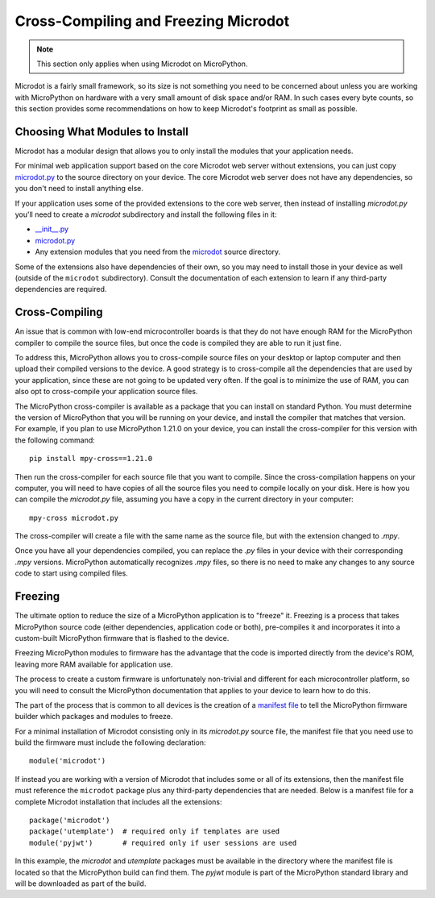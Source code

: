 Cross-Compiling and Freezing Microdot
-------------------------------------

.. note::
   This section only applies when using Microdot on MicroPython.

Microdot is a fairly small framework, so its size is not something you need to
be concerned about unless you are working with MicroPython on hardware with a
very small amount of disk space and/or RAM. In such cases every byte counts, so
this section provides some recommendations on how to keep Microdot's footprint
as small as possible.

Choosing What Modules to Install
~~~~~~~~~~~~~~~~~~~~~~~~~~~~~~~~

Microdot has a modular design that allows you to only install the modules that
your application needs.

For minimal web application support based on the core Microdot web server
without extensions, you can just copy `microdot.py <https://github.com/miguelgrinberg/microdot/tree/main/src/microdot/microdot.py>`_
to the source directory on your device. The core Microdot web server does not
have any dependencies, so you don't need to install anything else.

If your application uses some of the provided extensions to the core web
server, then instead of installing *microdot.py* you'll need to create a
*microdot* subdirectory and install the following files in it:

- `__init__.py <https://github.com/miguelgrinberg/microdot/tree/main/src/microdot/__init__.py>`_
- `microdot.py <https://github.com/miguelgrinberg/microdot/tree/main/src/microdot/microdot.py>`_
- Any extension modules that you need from the `microdot <https://github.com/miguelgrinberg/microdot/tree/main/src/microdot>`_ source directory.

Some of the extensions also have dependencies of their own, so you may need to
install those in your device as well (outside of the ``microdot``
subdirectory). Consult the documentation of each extension to learn if any
third-party dependencies are required.

Cross-Compiling
~~~~~~~~~~~~~~~

An issue that is common with low-end microcontroller boards is that they do not
have enough RAM for the MicroPython compiler to compile the source files, but
once the code is compiled they are able to run it just fine.

To address this, MicroPython allows you to cross-compile source files on your
desktop or laptop computer and then upload their compiled versions to the
device. A good strategy is to cross-compile all the dependencies that are used
by your application, since these are not going to be updated very often. If the
goal is to minimize the use of RAM, you can also opt to cross-compile your
application source files.

The MicroPython cross-compiler is available as a package that you can install
on standard Python. You must determine the version of MicroPython that you will
be running on your device, and install the compiler that matches that version.
For example, if you plan to use MicroPython 1.21.0 on your device, you can
install the cross-compiler for this version with the following command::

    pip install mpy-cross==1.21.0

Then run the cross-compiler for each source file that you want to compile.
Since the cross-compilation happens on your computer, you will need to have
copies of all the source files you need to compile locally on your disk. Here
is how you can compile the *microdot.py* file, assuming you have a copy in the
current directory in your computer::

    mpy-cross microdot.py

The cross-compiler will create a file with the same name as the source file,
but with the extension changed to *.mpy*.

Once you have all your dependencies compiled, you can replace the *.py* files
in your device with their corresponding *.mpy* versions. MicroPython
automatically recognizes *.mpy* files, so there is no need to make any changes
to any source code to start using compiled files.

Freezing
~~~~~~~~

The ultimate option to reduce the size of a MicroPython application is to
"freeze" it. Freezing is a process that takes MicroPython source code (either
dependencies, application code or both), pre-compiles it and incorporates it
into a custom-built MicroPython firmware that is flashed to the device.

Freezing MicroPython modules to firmware has the advantage that the code is
imported directly from the device's ROM, leaving more RAM available for
application use.

The process to create a custom firmware is unfortunately non-trivial and
different for each microcontroller platform, so you will need to consult the
MicroPython documentation that applies to your device to learn how to do this.

The part of the process that is common to all devices is the creation of a
`manifest file <https://docs.micropython.org/en/latest/reference/manifest.html>`_
to tell the MicroPython firmware builder which packages and modules to freeze.

For a minimal installation of Microdot consisting only in its *microdot.py*
source file, the manifest file that you need use to build the firmware must
include the following declaration::

    module('microdot')

If instead you are working with a version of Microdot that includes some or all
of its extensions, then the manifest file must reference the ``microdot``
package plus any third-party dependencies that are needed. Below is a manifest
file for a complete Microdot installation that includes all the extensions::

    package('microdot')
    package('utemplate')  # required only if templates are used
    module('pyjwt')       # required only if user sessions are used

In this example, the *microdot* and *utemplate* packages must be available in
the directory where the manifest file is located so that the MicroPython build
can find them. The `pyjwt` module is part of the MicroPython standard library
and will be downloaded as part of the build.

